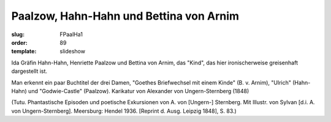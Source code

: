 Paalzow, Hahn-Hahn und Bettina von Arnim
========================================

:slug: FPaalHa1
:order: 89
:template: slideshow

Ida Gräfin Hahn-Hahn, Henriette Paalzow und Bettina von Arnim, das "Kind", das hier ironischerweise greisenhaft dargestellt ist.

Man erkennt ein paar Buchtitel der drei Damen, "Goethes Briefwechsel mit einem Kinde" (B. v. Arnim), "Ulrich" (Hahn-Hahn) und "Godwie-Castle" (Paalzow). Karikatur von Alexander von Ungern-Sternberg (1848)

.. class:: source

  (Tutu. Phantastische Episoden und poetische Exkursionen von A. von [Ungern-] Sternberg. Mit Illustr. von Sylvan [d.i. A. von Ungern-Sternberg]. Meersburg: Hendel 1936. [Reprint d. Ausg. Leipzig 1848], S. 83.)

